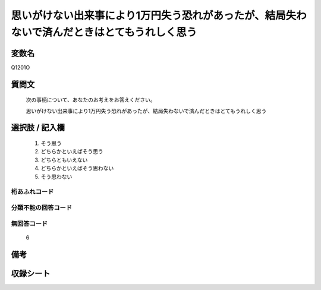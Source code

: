 .. title:: Q1201O
.. rst-class:: item

====================================================================================================
思いがけない出来事により1万円失う恐れがあったが、結局失わないで済んだときはとてもうれしく思う
====================================================================================================

.. rst-class:: varname

変数名
==================

Q1201O

.. rst-class:: question

質問文
==================


   次の事柄について、あなたのお考えをお答えください。


   思いがけない出来事により1万円失う恐れがあったが、結局失わないで済んだときはとてもうれしく思う



.. rst-class:: answer

選択肢 / 記入欄
======================

  1. そう思う
  2. どちらかといえばそう思う
  3. どちらともいえない
  4. どちらかといえばそう思わない
  5. そう思わない
  



.. rst-class:: overflow

桁あふれコード
-------------------------------
  


.. rst-class:: not_classified

分類不能の回答コード
-------------------------------------
  


.. rst-class:: not_available

無回答コード
-------------------------------------
  6


.. rst-class:: bikou

備考
==================



.. rst-class:: include_sheet

収録シート
=======================================
.. hlist::
   :columns: 3
   
   
   * p29_3
   
   


.. index:: Q1201O